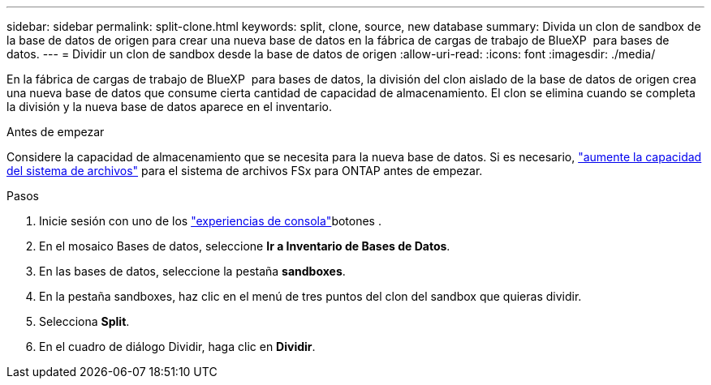 ---
sidebar: sidebar 
permalink: split-clone.html 
keywords: split, clone, source, new database 
summary: Divida un clon de sandbox de la base de datos de origen para crear una nueva base de datos en la fábrica de cargas de trabajo de BlueXP  para bases de datos. 
---
= Dividir un clon de sandbox desde la base de datos de origen
:allow-uri-read: 
:icons: font
:imagesdir: ./media/


[role="lead"]
En la fábrica de cargas de trabajo de BlueXP  para bases de datos, la división del clon aislado de la base de datos de origen crea una nueva base de datos que consume cierta cantidad de capacidad de almacenamiento. El clon se elimina cuando se completa la división y la nueva base de datos aparece en el inventario.

.Antes de empezar
Considere la capacidad de almacenamiento que se necesita para la nueva base de datos. Si es necesario, link:https://docs.netapp.com/us-en/workload-fsx-ontap/increase-file-system-capacity.html["aumente la capacidad del sistema de archivos"^] para el sistema de archivos FSx para ONTAP antes de empezar.

.Pasos
. Inicie sesión con uno de los link:https://docs.netapp.com/us-en/workload-setup-admin/console-experiences.html["experiencias de consola"^]botones .
. En el mosaico Bases de datos, seleccione *Ir a Inventario de Bases de Datos*.
. En las bases de datos, seleccione la pestaña *sandboxes*.
. En la pestaña sandboxes, haz clic en el menú de tres puntos del clon del sandbox que quieras dividir.
. Selecciona *Split*.
. En el cuadro de diálogo Dividir, haga clic en *Dividir*.

